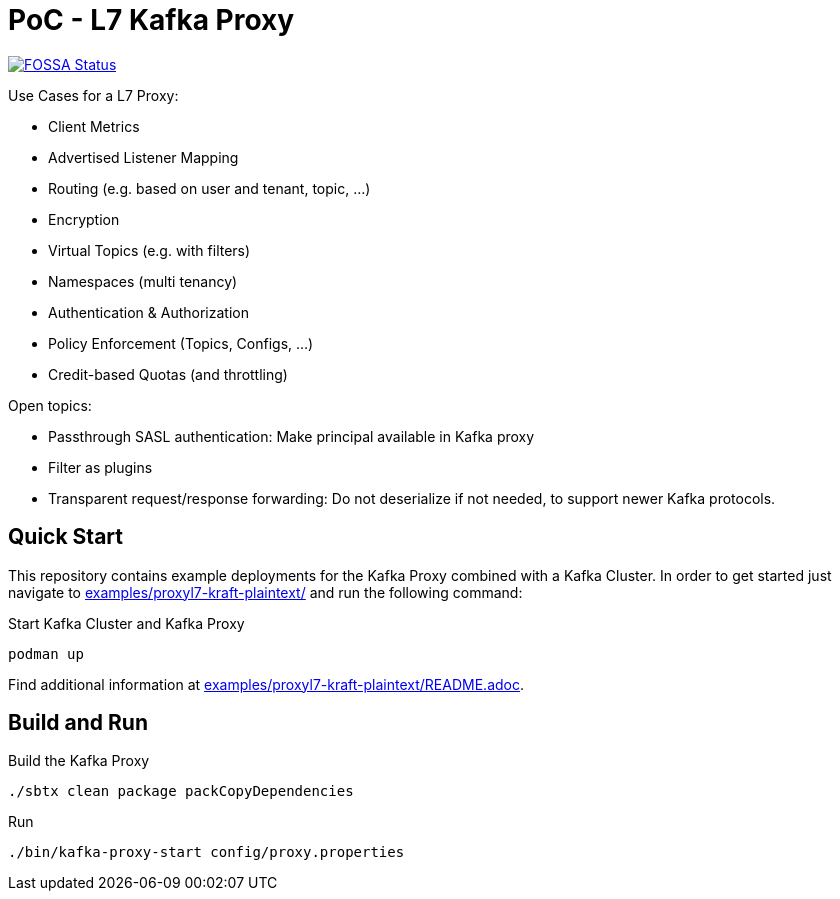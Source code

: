 = PoC - L7 Kafka Proxy

https://app.fossa.com/projects/custom%2B33213%2Fgit%40github.com%3Aueisele%2Fkafka-proxy.git?ref=badge_shield[image:https://app.fossa.com/api/projects/custom%2B33213%2Fgit%40github.com%3Aueisele%2Fkafka-proxy.git.svg?type=shield[FOSSA
Status]]

Use Cases for a L7 Proxy:

* Client Metrics
* Advertised Listener Mapping
* Routing (e.g. based on user and tenant, topic, ...)
* Encryption
* Virtual Topics (e.g. with filters)
* Namespaces (multi tenancy)
* Authentication & Authorization
* Policy Enforcement (Topics, Configs, ...)
* Credit-based Quotas (and throttling)

Open topics:

* Passthrough SASL authentication: Make principal available in Kafka proxy
* Filter as plugins
* Transparent request/response forwarding: Do not deserialize if not needed, to support newer Kafka protocols.

== Quick Start

This repository contains example deployments for the Kafka Proxy combined with a Kafka Cluster.
In order to get started just navigate to link:examples/proxyl7-kraft-plaintext/[] and run the following command:

.Start Kafka Cluster and Kafka Proxy
[source,bash]
----
podman up
----

Find additional information at link:examples/proxyl7-kraft-plaintext/README.adoc[].

== Build and Run

.Build the Kafka Proxy
[source,bash]
----
./sbtx clean package packCopyDependencies
----

.Run
[source,bash]
----
./bin/kafka-proxy-start config/proxy.properties
----
